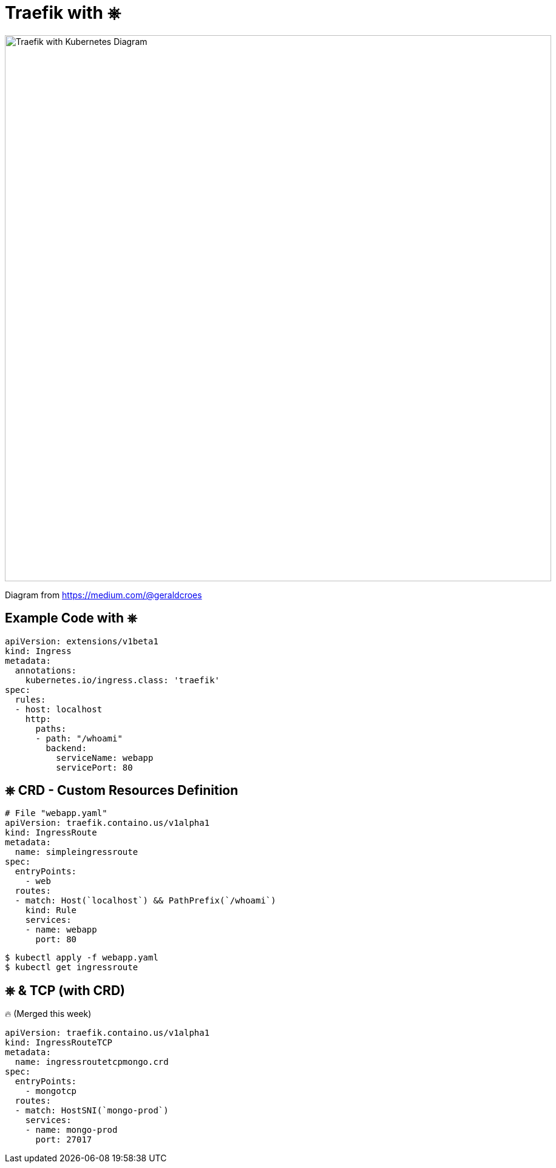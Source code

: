 
[{invert}]
= Traefik with &#9096;

image::traefik-kubernetes-diagram.png["Traefik with Kubernetes Diagram",width=900]

[.small]
Diagram from link:https://medium.com/@geraldcroes[]

== Example Code with &#9096;

[source,yaml]
----
apiVersion: extensions/v1beta1
kind: Ingress
metadata:
  annotations:
    kubernetes.io/ingress.class: 'traefik'
spec:
  rules:
  - host: localhost
    http:
      paths:
      - path: "/whoami"
        backend:
          serviceName: webapp
          servicePort: 80
----

[{invert}]
== &#9096; CRD - Custom Resources Definition

[source,yaml]
----
# File "webapp.yaml"
apiVersion: traefik.containo.us/v1alpha1
kind: IngressRoute
metadata:
  name: simpleingressroute
spec:
  entryPoints:
    - web
  routes:
  - match: Host(`localhost`) && PathPrefix(`/whoami`)
    kind: Rule
    services:
    - name: webapp
      port: 80
----

[source,bash]
----
$ kubectl apply -f webapp.yaml
$ kubectl get ingressroute
----

== &#9096; & TCP (with CRD)

🔥 (Merged this week)

[source,yaml]
----
apiVersion: traefik.containo.us/v1alpha1
kind: IngressRouteTCP
metadata:
  name: ingressroutetcpmongo.crd
spec:
  entryPoints:
    - mongotcp
  routes:
  - match: HostSNI(`mongo-prod`)
    services:
    - name: mongo-prod
      port: 27017
----
